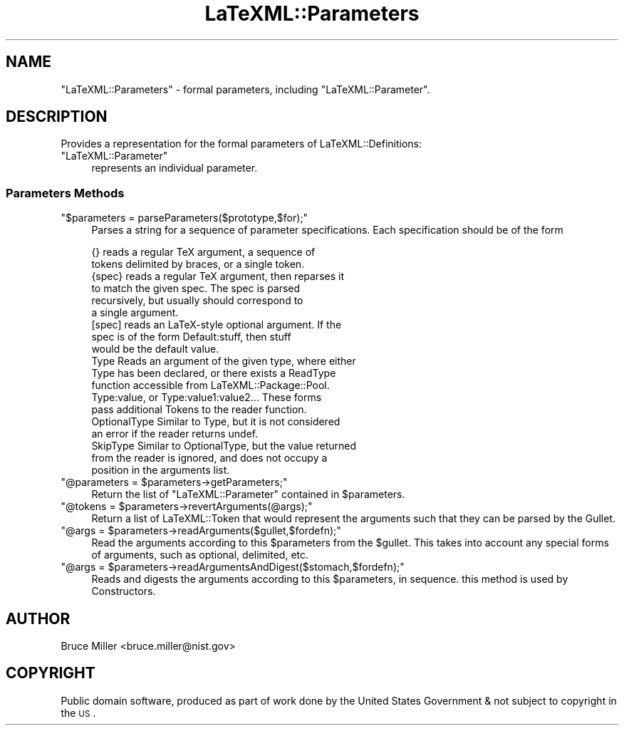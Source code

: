 .\" Automatically generated by Pod::Man 2.25 (Pod::Simple 3.16)
.\"
.\" Standard preamble:
.\" ========================================================================
.de Sp \" Vertical space (when we can't use .PP)
.if t .sp .5v
.if n .sp
..
.de Vb \" Begin verbatim text
.ft CW
.nf
.ne \\$1
..
.de Ve \" End verbatim text
.ft R
.fi
..
.\" Set up some character translations and predefined strings.  \*(-- will
.\" give an unbreakable dash, \*(PI will give pi, \*(L" will give a left
.\" double quote, and \*(R" will give a right double quote.  \*(C+ will
.\" give a nicer C++.  Capital omega is used to do unbreakable dashes and
.\" therefore won't be available.  \*(C` and \*(C' expand to `' in nroff,
.\" nothing in troff, for use with C<>.
.tr \(*W-
.ds C+ C\v'-.1v'\h'-1p'\s-2+\h'-1p'+\s0\v'.1v'\h'-1p'
.ie n \{\
.    ds -- \(*W-
.    ds PI pi
.    if (\n(.H=4u)&(1m=24u) .ds -- \(*W\h'-12u'\(*W\h'-12u'-\" diablo 10 pitch
.    if (\n(.H=4u)&(1m=20u) .ds -- \(*W\h'-12u'\(*W\h'-8u'-\"  diablo 12 pitch
.    ds L" ""
.    ds R" ""
.    ds C` ""
.    ds C' ""
'br\}
.el\{\
.    ds -- \|\(em\|
.    ds PI \(*p
.    ds L" ``
.    ds R" ''
'br\}
.\"
.\" Escape single quotes in literal strings from groff's Unicode transform.
.ie \n(.g .ds Aq \(aq
.el       .ds Aq '
.\"
.\" If the F register is turned on, we'll generate index entries on stderr for
.\" titles (.TH), headers (.SH), subsections (.SS), items (.Ip), and index
.\" entries marked with X<> in POD.  Of course, you'll have to process the
.\" output yourself in some meaningful fashion.
.ie \nF \{\
.    de IX
.    tm Index:\\$1\t\\n%\t"\\$2"
..
.    nr % 0
.    rr F
.\}
.el \{\
.    de IX
..
.\}
.\"
.\" Accent mark definitions (@(#)ms.acc 1.5 88/02/08 SMI; from UCB 4.2).
.\" Fear.  Run.  Save yourself.  No user-serviceable parts.
.    \" fudge factors for nroff and troff
.if n \{\
.    ds #H 0
.    ds #V .8m
.    ds #F .3m
.    ds #[ \f1
.    ds #] \fP
.\}
.if t \{\
.    ds #H ((1u-(\\\\n(.fu%2u))*.13m)
.    ds #V .6m
.    ds #F 0
.    ds #[ \&
.    ds #] \&
.\}
.    \" simple accents for nroff and troff
.if n \{\
.    ds ' \&
.    ds ` \&
.    ds ^ \&
.    ds , \&
.    ds ~ ~
.    ds /
.\}
.if t \{\
.    ds ' \\k:\h'-(\\n(.wu*8/10-\*(#H)'\'\h"|\\n:u"
.    ds ` \\k:\h'-(\\n(.wu*8/10-\*(#H)'\`\h'|\\n:u'
.    ds ^ \\k:\h'-(\\n(.wu*10/11-\*(#H)'^\h'|\\n:u'
.    ds , \\k:\h'-(\\n(.wu*8/10)',\h'|\\n:u'
.    ds ~ \\k:\h'-(\\n(.wu-\*(#H-.1m)'~\h'|\\n:u'
.    ds / \\k:\h'-(\\n(.wu*8/10-\*(#H)'\z\(sl\h'|\\n:u'
.\}
.    \" troff and (daisy-wheel) nroff accents
.ds : \\k:\h'-(\\n(.wu*8/10-\*(#H+.1m+\*(#F)'\v'-\*(#V'\z.\h'.2m+\*(#F'.\h'|\\n:u'\v'\*(#V'
.ds 8 \h'\*(#H'\(*b\h'-\*(#H'
.ds o \\k:\h'-(\\n(.wu+\w'\(de'u-\*(#H)/2u'\v'-.3n'\*(#[\z\(de\v'.3n'\h'|\\n:u'\*(#]
.ds d- \h'\*(#H'\(pd\h'-\w'~'u'\v'-.25m'\f2\(hy\fP\v'.25m'\h'-\*(#H'
.ds D- D\\k:\h'-\w'D'u'\v'-.11m'\z\(hy\v'.11m'\h'|\\n:u'
.ds th \*(#[\v'.3m'\s+1I\s-1\v'-.3m'\h'-(\w'I'u*2/3)'\s-1o\s+1\*(#]
.ds Th \*(#[\s+2I\s-2\h'-\w'I'u*3/5'\v'-.3m'o\v'.3m'\*(#]
.ds ae a\h'-(\w'a'u*4/10)'e
.ds Ae A\h'-(\w'A'u*4/10)'E
.    \" corrections for vroff
.if v .ds ~ \\k:\h'-(\\n(.wu*9/10-\*(#H)'\s-2\u~\d\s+2\h'|\\n:u'
.if v .ds ^ \\k:\h'-(\\n(.wu*10/11-\*(#H)'\v'-.4m'^\v'.4m'\h'|\\n:u'
.    \" for low resolution devices (crt and lpr)
.if \n(.H>23 .if \n(.V>19 \
\{\
.    ds : e
.    ds 8 ss
.    ds o a
.    ds d- d\h'-1'\(ga
.    ds D- D\h'-1'\(hy
.    ds th \o'bp'
.    ds Th \o'LP'
.    ds ae ae
.    ds Ae AE
.\}
.rm #[ #] #H #V #F C
.\" ========================================================================
.\"
.IX Title "LaTeXML::Parameters 3pm"
.TH LaTeXML::Parameters 3pm "2014-01-30" "perl v5.14.2" "User Contributed Perl Documentation"
.\" For nroff, turn off justification.  Always turn off hyphenation; it makes
.\" way too many mistakes in technical documents.
.if n .ad l
.nh
.SH "NAME"
"LaTeXML::Parameters" \- formal parameters,
including "LaTeXML::Parameter".
.SH "DESCRIPTION"
.IX Header "DESCRIPTION"
Provides a representation for the formal parameters of LaTeXML::Definitions:
.ie n .IP """LaTeXML::Parameter""" 4
.el .IP "\f(CWLaTeXML::Parameter\fR" 4
.IX Item "LaTeXML::Parameter"
represents an individual parameter.
.SS "Parameters Methods"
.IX Subsection "Parameters Methods"
.ie n .IP """$parameters = parseParameters($prototype,$for);""" 4
.el .IP "\f(CW$parameters = parseParameters($prototype,$for);\fR" 4
.IX Item "$parameters = parseParameters($prototype,$for);"
Parses a string for a sequence of parameter specifications.
Each specification should be of the form
.Sp
.Vb 10
\& {}     reads a regular TeX argument, a sequence of
\&        tokens delimited by braces, or a single token.
\& {spec} reads a regular TeX argument, then reparses it
\&        to match the given spec. The spec is parsed
\&        recursively, but usually should correspond to
\&        a single argument.
\& [spec] reads an LaTeX\-style optional argument. If the
\&        spec is of the form Default:stuff, then stuff
\&        would be the default value.
\& Type   Reads an argument of the given type, where either
\&        Type has been declared, or there exists a ReadType
\&        function accessible from LaTeXML::Package::Pool.
\& Type:value, or Type:value1:value2...    These forms
\&        pass additional Tokens to the reader function.
\& OptionalType  Similar to Type, but it is not considered
\&        an error if the reader returns undef.
\& SkipType  Similar to OptionalType, but the value returned
\&        from the reader is ignored, and does not occupy a
\&        position in the arguments list.
.Ve
.ie n .IP """@parameters = $parameters\->getParameters;""" 4
.el .IP "\f(CW@parameters = $parameters\->getParameters;\fR" 4
.IX Item "@parameters = $parameters->getParameters;"
Return the list of \f(CW\*(C`LaTeXML::Parameter\*(C'\fR contained in \f(CW$parameters\fR.
.ie n .IP """@tokens = $parameters\->revertArguments(@args);""" 4
.el .IP "\f(CW@tokens = $parameters\->revertArguments(@args);\fR" 4
.IX Item "@tokens = $parameters->revertArguments(@args);"
Return a list of LaTeXML::Token that would represent the arguments
such that they can be parsed by the Gullet.
.ie n .IP """@args = $parameters\->readArguments($gullet,$fordefn);""" 4
.el .IP "\f(CW@args = $parameters\->readArguments($gullet,$fordefn);\fR" 4
.IX Item "@args = $parameters->readArguments($gullet,$fordefn);"
Read the arguments according to this \f(CW$parameters\fR from the \f(CW$gullet\fR.
This takes into account any special forms of arguments, such as optional,
delimited, etc.
.ie n .IP """@args = $parameters\->readArgumentsAndDigest($stomach,$fordefn);""" 4
.el .IP "\f(CW@args = $parameters\->readArgumentsAndDigest($stomach,$fordefn);\fR" 4
.IX Item "@args = $parameters->readArgumentsAndDigest($stomach,$fordefn);"
Reads and digests the arguments according to this \f(CW$parameters\fR, in sequence.
this method is used by Constructors.
.SH "AUTHOR"
.IX Header "AUTHOR"
Bruce Miller <bruce.miller@nist.gov>
.SH "COPYRIGHT"
.IX Header "COPYRIGHT"
Public domain software, produced as part of work done by the
United States Government & not subject to copyright in the \s-1US\s0.
